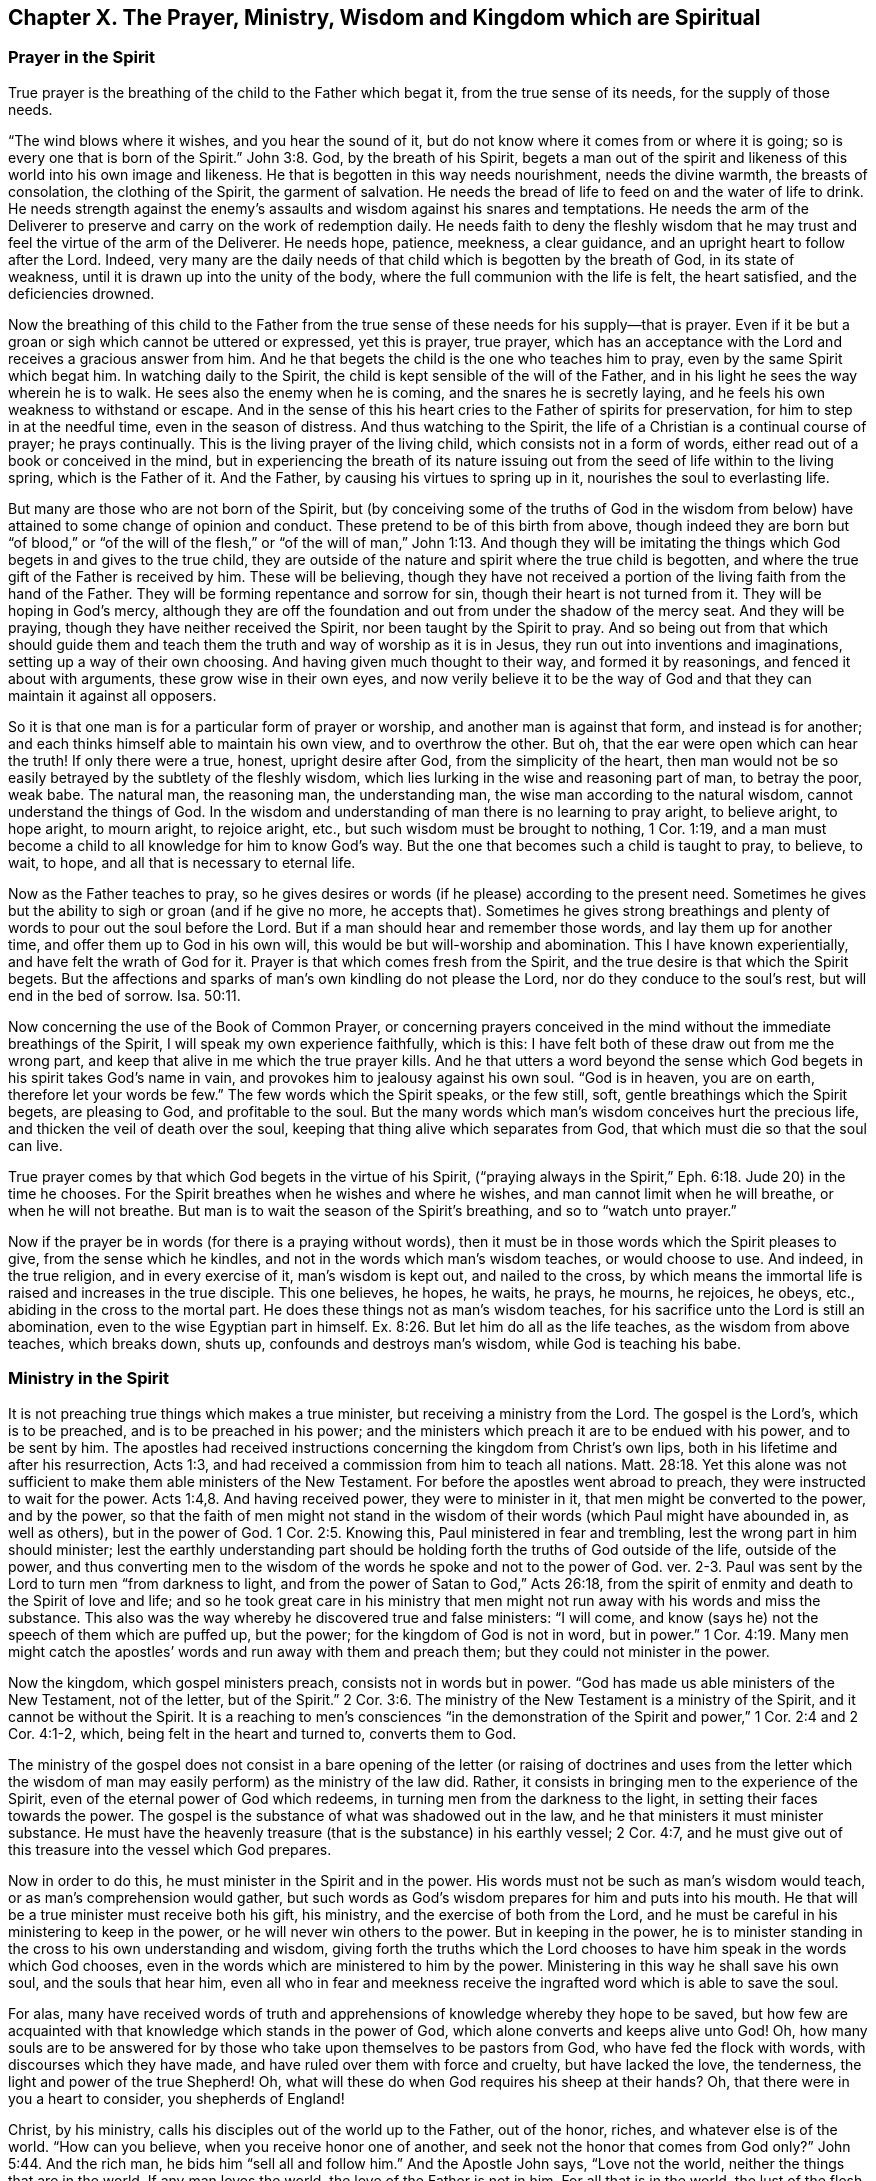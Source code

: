 [#ch10, short="Prayer, Ministry, Wisdom, & Kingdom"]
== Chapter X. The Prayer, Ministry, Wisdom and Kingdom which are Spiritual

=== Prayer in the Spirit

True prayer is the breathing of the child to the Father which begat it,
from the true sense of its needs, for the supply of those needs.

"`The wind blows where it wishes, and you hear the sound of it,
but do not know where it comes from or where it is going;
so is every one that is born of the Spirit.`" John 3:8.
God, by the breath of his Spirit,
begets a man out of the spirit and likeness of
this world into his own image and likeness.
He that is begotten in this way needs nourishment, needs the divine warmth,
the breasts of consolation, the clothing of the Spirit, the garment of salvation.
He needs the bread of life to feed on and the water of life to drink.
He needs strength against the enemy`'s assaults
and wisdom against his snares and temptations.
He needs the arm of the Deliverer to preserve and carry on the work of redemption daily.
He needs faith to deny the fleshly wisdom that he may
trust and feel the virtue of the arm of the Deliverer.
He needs hope, patience, meekness, a clear guidance,
and an upright heart to follow after the Lord.
Indeed,
very many are the daily needs of that child which is begotten by the breath of God,
in its state of weakness, until it is drawn up into the unity of the body,
where the full communion with the life is felt, the heart satisfied,
and the deficiencies drowned.

Now the breathing of this child to the Father from the
true sense of these needs for his supply--that is prayer.
Even if it be but a groan or sigh which cannot be uttered or expressed,
yet this is prayer, true prayer,
which has an acceptance with the Lord and receives a gracious answer from him.
And he that begets the child is the one who teaches him to pray,
even by the same Spirit which begat him.
In watching daily to the Spirit, the child is kept sensible of the will of the Father,
and in his light he sees the way wherein he is to walk.
He sees also the enemy when he is coming, and the snares he is secretly laying,
and he feels his own weakness to withstand or escape.
And in the sense of this his heart cries to the Father of spirits for preservation,
for him to step in at the needful time, even in the season of distress.
And thus watching to the Spirit, the life of a Christian is a continual course of prayer;
he prays continually.
This is the living prayer of the living child, which consists not in a form of words,
either read out of a book or conceived in the mind,
but in experiencing the breath of its nature issuing
out from the seed of life within to the living spring,
which is the Father of it.
And the Father, by causing his virtues to spring up in it,
nourishes the soul to everlasting life.

But many are those who are not born of the Spirit,
but (by conceiving some of the truths of God in the wisdom from below)
have attained to some change of opinion and conduct.
These pretend to be of this birth from above,
though indeed they are born but "`of blood,`" or "`of the will of the flesh,`" or
"`of the will of man,`" John 1:13.
And though they will be imitating the things
which God begets in and gives to the true child,
they are outside of the nature and spirit where the true child is begotten,
and where the true gift of the Father is received by him.
These will be believing,
though they have not received a portion of the living faith from the hand of the Father.
They will be forming repentance and sorrow for sin,
though their heart is not turned from it.
They will be hoping in God`'s mercy,
although they are off the foundation and out from under the shadow of the mercy seat.
And they will be praying, though they have neither received the Spirit,
nor been taught by the Spirit to pray.
And so being out from that which should guide them and teach
them the truth and way of worship as it is in Jesus,
they run out into inventions and imaginations, setting up a way of their own choosing.
And having given much thought to their way, and formed it by reasonings,
and fenced it about with arguments, these grow wise in their own eyes,
and now verily believe it to be the way of God and that
they can maintain it against all opposers.

So it is that one man is for a particular form of prayer or worship,
and another man is against that form, and instead is for another;
and each thinks himself able to maintain his own view, and to overthrow the other.
But oh, that the ear were open which can hear the truth!
If only there were a true, honest, upright desire after God,
from the simplicity of the heart,
then man would not be so easily betrayed by the subtlety of the fleshly wisdom,
which lies lurking in the wise and reasoning part of man, to betray the poor, weak babe.
The natural man, the reasoning man, the understanding man,
the wise man according to the natural wisdom, cannot understand the things of God.
In the wisdom and understanding of man there is no learning to pray aright,
to believe aright, to hope aright, to mourn aright, to rejoice aright, etc.,
but such wisdom must be brought to nothing, 1 Cor. 1:19,
and a man must become a child to all knowledge for him to know God`'s way.
But the one that becomes such a child is taught to pray, to believe, to wait, to hope,
and all that is necessary to eternal life.

Now as the Father teaches to pray,
so he gives desires or words (if he please) according to the present need.
Sometimes he gives but the ability to sigh or groan
(and if he give no more, he accepts that).
Sometimes he gives strong breathings and plenty
of words to pour out the soul before the Lord.
But if a man should hear and remember those words, and lay them up for another time,
and offer them up to God in his own will, this would be but will-worship and abomination.
This I have known experientially, and have felt the wrath of God for it.
Prayer is that which comes fresh from the Spirit,
and the true desire is that which the Spirit begets.
But the affections and sparks of man`'s own kindling do not please the Lord,
nor do they conduce to the soul`'s rest, but will end in the bed of sorrow. Isa. 50:11.

Now concerning the use of the Book of Common Prayer,
or concerning prayers conceived in the mind
without the immediate breathings of the Spirit,
I will speak my own experience faithfully, which is this:
I have felt both of these draw out from me the wrong part,
and keep that alive in me which the true prayer kills.
And he that utters a word beyond the sense which God
begets in his spirit takes God`'s name in vain,
and provokes him to jealousy against his own soul.
"`God is in heaven, you are on earth, therefore let your words be few.`"
The few words which the Spirit speaks, or the few still, soft,
gentle breathings which the Spirit begets, are pleasing to God,
and profitable to the soul.
But the many words which man`'s wisdom conceives hurt the precious life,
and thicken the veil of death over the soul,
keeping that thing alive which separates from God,
that which must die so that the soul can live.

True prayer comes by that which God begets in the virtue of his Spirit,
("`praying always in the Spirit,`" Eph. 6:18. Jude 20) in the time he chooses.
For the Spirit breathes when he wishes and where he wishes,
and man cannot limit when he will breathe, or when he will not breathe.
But man is to wait the season of the Spirit`'s breathing, and so to "`watch unto prayer.`"

Now if the prayer be in words (for there is a praying without words),
then it must be in those words which the Spirit pleases to give,
from the sense which he kindles, and not in the words which man`'s wisdom teaches,
or would choose to use.
And indeed, in the true religion, and in every exercise of it, man`'s wisdom is kept out,
and nailed to the cross,
by which means the immortal life is raised and increases in the true disciple.
This one believes, he hopes, he waits, he prays, he mourns, he rejoices, he obeys, etc.,
abiding in the cross to the mortal part.
He does these things not as man`'s wisdom teaches,
for his sacrifice unto the Lord is still an abomination,
even to the wise Egyptian part in himself. Ex. 8:26.
But let him do all as the life teaches, as the wisdom from above teaches,
which breaks down, shuts up, confounds and destroys man`'s wisdom,
while God is teaching his babe.

=== Ministry in the Spirit

It is not preaching true things which makes a true minister,
but receiving a ministry from the Lord.
The gospel is the Lord`'s, which is to be preached, and is to be preached in his power;
and the ministers which preach it are to be endued with his power, and to be sent by him.
The apostles had received instructions concerning the kingdom from Christ`'s own lips,
both in his lifetime and after his resurrection, Acts 1:3,
and had received a commission from him to teach all nations. Matt. 28:18.
Yet this alone was not sufficient to
make them able ministers of the New Testament.
For before the apostles went abroad to preach,
they were instructed to wait for the power. Acts 1:4,8.
And having received power, they were to minister in it,
that men might be converted to the power, and by the power,
so that the faith of men might not stand in the wisdom
of their words (which Paul might have abounded in,
as well as others), but in the power of God. 1 Cor. 2:5.
Knowing this, Paul ministered in fear and trembling,
lest the wrong part in him should minister;
lest the earthly understanding part should be holding
forth the truths of God outside of the life,
outside of the power,
and thus converting men to the wisdom of the words he spoke and not to the power of God.
ver. 2-3. Paul was sent by the Lord to turn men "`from darkness to light,
and from the power of Satan to God,`" Acts 26:18,
from the spirit of enmity and death to the Spirit of love and life;
and so he took great care in his ministry that men might not
run away with his words and miss the substance.
This also was the way whereby he discovered true and false ministers: "`I will come,
and know (says he) not the speech of them which are puffed up, but the power;
for the kingdom of God is not in word, but in power.`" 1 Cor. 4:19.
Many men might catch the apostles`'
words and run away with them and preach them;
but they could not minister in the power.

Now the kingdom, which gospel ministers preach,
consists not in words but in power.
"`God has made us able ministers of the New Testament, not of the letter,
but of the Spirit.`" 2 Cor. 3:6.
The ministry of the New Testament is a ministry of the Spirit,
and it cannot be without the Spirit.
It is a reaching to men`'s consciences "`in the demonstration
of the Spirit and power,`" 1 Cor. 2:4 and 2 Cor. 4:1-2,
which, being felt in the heart and turned to, converts them to God.

The ministry of the gospel does not consist in a bare opening
of the letter (or raising of doctrines and uses from the letter which
the wisdom of man may easily perform) as the ministry of the law did.
Rather, it consists in bringing men to the experience of the Spirit,
even of the eternal power of God which redeems,
in turning men from the darkness to the light, in setting their faces towards the power.
The gospel is the substance of what was shadowed out in the law,
and he that ministers it must minister substance.
He must have the heavenly treasure
(that is the substance) in his earthly vessel; 2 Cor. 4:7,
and he must give out of this treasure into the vessel which God prepares.

Now in order to do this, he must minister in the Spirit and in the power.
His words must not be such as man`'s wisdom would teach,
or as man`'s comprehension would gather,
but such words as God`'s wisdom prepares for him and puts into his mouth.
He that will be a true minister must receive both his gift, his ministry,
and the exercise of both from the Lord,
and he must be careful in his ministering to keep in the power,
or he will never win others to the power.
But in keeping in the power,
he is to minister standing in the cross to his own understanding and wisdom,
giving forth the truths which the Lord chooses
to have him speak in the words which God chooses,
even in the words which are ministered to him by the power.
Ministering in this way he shall save his own soul, and the souls that hear him,
even all who in fear and meekness receive the
ingrafted word which is able to save the soul.

For alas,
many have received words of truth and apprehensions of
knowledge whereby they hope to be saved,
but how few are acquainted with that knowledge which stands in the power of God,
which alone converts and keeps alive unto God!
Oh, how many souls are to be answered for by those
who take upon themselves to be pastors from God,
who have fed the flock with words, with discourses which they have made,
and have ruled over them with force and cruelty, but have lacked the love,
the tenderness, the light and power of the true Shepherd!
Oh, what will these do when God requires his sheep at their hands?
Oh, that there were in you a heart to consider, you shepherds of England!

Christ, by his ministry, calls his disciples out of the world up to the Father,
out of the honor, riches, and whatever else is of the world.
"`How can you believe, when you receive honor one of another,
and seek not the honor that comes from God only?`" John 5:44.
And the rich man, he bids him "`sell all and follow him.`"
And the Apostle John says, "`Love not the world, neither the things that are in the world.
If any man loves the world, the love of the Father is not in him.
For all that is in the world, the lust of the flesh, the lust of the eyes,
and the pride of life, is not of the Father, but is of the world.`" 1 John 2:15-16.
He that will be a disciple of Christ
must travel out of the earthly into the heavenly,
leaving all that is of this world behind him,
possessing nothing as his portion except for him who has called him out of this country,
from among his kindred, and from his father`'s house,
to another land, kindred, and habitation.
So that here they are pilgrims and strangers, sojourners and passengers,
unknown to the world, and of a strange dress, behavior, and appearance in it.
They are not enjoying anything as the world enjoys it,
nor using anything as the world uses it.
They are not honoring men or receiving honor
from men as the world gives or receives honor,
but rather are honoring men in the Lord, and receiving honor from the Lord.
And whatever they seem to retain of earthly things, they hold as stewards under the Lord,
not using or disposing of them as they think good,
but waiting for the discovery of the Master`'s pleasure,
who orders all in his counsel and wisdom to his own glory.
The law required a tenth part to be given up to the Lord; the gospel requires all--soul,
body, spirit, good name, etc.,
even that the whole possession be sold and laid at the Master`'s feet.
And he that keeps anything back cannot be a disciple, cannot be a soldier of Christ,
but must of necessity entangle himself with the affairs of this life.

The Lord circumcises the heart of believers under the new covenant,
to love the Lord their God with all their heart that they may live.
He causes the plant to spring up out of the dry and barren ground,
which he waters with his blessing, and he lays his axe to the root of the old tree,
hewing at it, even till he has cut it up.
He engrafts the Eternal Word into the heart,
and by it daily purifies and carries on the work of faith with power.
And the ministry which he gave was for the "`perfecting the saints,`" Eph. 4:12-13,
which ministry exhorted and encouraged believers (from God`'s promises of his
presence and powerful operation of his Spirit in the hearts of his sons and
daughters) to "`cleanse themselves from all filthiness of the flesh and spirit,
perfecting holiness in the fear of God.`" 2 Cor. 7:1.

=== Spiritual Wisdom

To know Christ as the light eternal (as he was yesterday, is today,
and will be forever), to trust this light in its convictions, calls,
and openings of love, to experience its living virtue,
and in that virtue to give up all that is of the earthly nature and spirit,
and sell all for the everlasting inheritance, this is indeed the way to life.
But it is not the doing of things which is of value,
for man may imitate and strive to do much,
and may go a great way in forsaking all and in taking off his affections
from things (inasmuch as he may give all his goods to the poor,
and his body to be burned, and yet it profit him nothing).
But the doing of things in the virtue, in the life, in the power which comes from Christ,
_this_ has acceptance with God and is of advantage to the soul.
Every motion and operation of true life springs from the root of life,
and has the virtue of the root in it.
And that which distinguishes this from all of men`'s imitations,
and from all the likenesses which the earthly spirit can put forth,
this is the nature and virtue of the root being manifest.
Therefore, he that will be a true Christian must fix his eye on Christ,
the spring of his life, and keep in the feeling and experience of his living virtue,
and in that offer up all his sacrifices of faith, love, and obedience to God.
And he that will be a true minister must wait upon the power himself,
to be an instrument (in the hand of power) to direct men to this,
and to preserve and build them up therein.

But alas, this is the stone which the wise builders have always refused!
The builders before the coming of Christ got a knowledge concerning the Messiah to come,
but being unacquainted with the thing itself,
rejected both its coming and the vessel in which it appeared.
And the builders all throughout the apostasy got a knowledge of Christ having come,
and preached believing in him crucified as the way to life; but the living stone,
the living thing itself, which is both the foundation, the corner stone,
and the top stone of the building,
they have been ignorant of and ready to persecute at every appearance of it.
Christ can no more now appear in Spirit than formerly he could in
that prepared body of flesh without the wise builders showing
themselves ready to cry out against him as a blasphemer,
a profaner of God`'s ordinances, a deceiver of the people, or one that has a devil.
"`But wisdom`" in all ages "`is justified by her children,`" and by no one else.
He that is born of the wisdom can discern the
womb and acknowledge the fruit and branches,
even under the dark veil whereby it hides itself from all the fleshly-wise of every age.
"`The kingdom of God comes not by observation.`"
The wisest Scribes and Pharisees could not know it by all the observations
which they could gather out of Moses`' and the prophets`' writings.
And none can know it now by any observations
which they gather out of the apostles`' writings,
but rather by being born of that Spirit whereof the apostles were born,
and by being formed in that womb wherein they were formed.
By this means alone does one come to know the thing that they knew.
He that receives the same eye, sees the same thing, according to his measure.
And coming to the life wherein the apostles received the truth,
the words which they spoke concerning the truth are easy to discern.
As they were written in the Spirit, so they must be read in the Spirit;
and they are exceedingly profitable when read in this way.
But man,
guessing and imagining and reasoning in his carnal wisdom concerning the things of God,
and so gathering senses and meanings about the words and expressions of Scripture,
does but build up a Tower of Babel,
which the eternal life and power will throw down (whenever he appears),
together with him who built it.

Oh that men were wise to wait for the discovery of the true rock,
and of the true builder upon that rock!
Oh that that city and building might be raised in them which God alone can erect.
Then they would not be left desolate and miserable in that stormy day
which will shake all buildings and foundations and rocks,
except our Rock.
For in that day all professors and preachers and high notionists and
whatever sort else can be named who have stumbled at God`'s living truth,
shall confess with tears, sorrow, anguish, and shame, that their rock is not as our rock.
For though all sorts of professors generally
acknowledge Christ as the rock in their words,
yet most miss the thing itself.
For the subtle enemy has made use of a notion or apprehension of the thing
in the carnal mind to deceive and lure away from the thing itself.
Thus he keeps them from feeling the eternal virtue,
the living power of life in the heart, which is the arm of God`'s salvation,
whereby Christ draws man`'s lost soul and spirit out of
the grave of sin and corruption up to the Father.
But oh,
how are poor hearts deceived who think they will be presented
without spot or wrinkle to God having a mere belief regarding
what Christ did while he was here on earth!
How deceived are they who boast in Christ`'s making satisfaction for
them even while they carry the body of sin around with them to the
very last of their time here in the body,
and have not felt the arm of God`'s power breaking down their spiritual enemies,
their lusts, their corruptions, and redeeming them from them!
Christ had the name Jesus given him because he was to save his people from their sins,
and no man can truly and livingly know the name Jesus
further than he experiences the saving virtue of it.
But the one that effectually experiences the virtue, he indeed knows the name,
and can bow at the name, feeling his lusts and enemies bowed under by the power of it,
and feeling something else raised up in him
which can worship the Father in Spirit and truth.
Oh that the sons of men knew!
Oh that the teachers and professors of this age understood
what they have so long reviled and trampled upon!
Surely they would mourn bitterly, kiss the Son, and escape the wrath.

Now, if the Lord is pleased to smite anyone`'s earthly wisdom and
comprehension (which is the main thing that stands in the way
of the pure openings and revelations of the life),
and give him a true sense of anything here written, let him in fear acknowledge the Lord.
Let him wait upon the Lord to be kept in this feeling,
not magnifying or reviling any of his messengers,
but in meekness and humility embracing the instructions of the
Almighty from whatever hand he has used to give to them.
As for me, I am but a shell.
And if this party knew me^
footnote:[The text of this chapter is taken from Penington`'s response to a paper in
which he felt he was being unduly praised or preferred by its authors.]
(who sets me up so high,
preferring me above many whom the Lord has preferred far above me),
he would soon acknowledge me to be a poor, weak, contemptible one.
Yet I must by no means deny that indeed the pure liquor of the eternal life,
at its pleasure, springs up and issues out through me.
Though I can also say, in true understanding, that it issues out far oftener,
and much more abundantly through others.
Let it have its honor, wherever it appears!
And may the Lord bring down that thing in people`'s hearts
which hinders the acknowledging and receiving of its virtue.

=== The Spiritual Kingdom

Christ`'s kingdom, God`'s kingdom,
the kingdom of heaven (for they are all one and the same),
is that seed of eternal life which God has hid in the hearts of the sons of men,
whereby he gathers them back unto himself, brings them under the yoke of his government,
rules over them, and reigns in them.

This kingdom is likened to a grain of mustard seed for its smallness;
to a pearl for its riches, value, and worth; and to leaven for its spreading nature.
And many other parables did Christ make use of to describe it: such as a piece of silver,
which the woman that lost it, lighting the candle, sweeping the house,
and searching it diligently, at length found it, even there where she had lost it.

Man, fallen from God, is become lost as to the Lord.
And as to his own happiness in the Lord,
he has been driven from God`'s blessed presence and divine image, life, and Spirit,
into the earthly spirit, image, and life, which he chose.
Yet, in this earth, in this field of the world, God has hid something,
even the everlasting pearl, which,
when man is awakened to seek and find by the eternal light of life,
is able to redeem him.
The pearl is able to overspread and leaven him (he becoming subject to the laws,
leadings, teachings,
and power of it) into the likeness and image of the pure life and spirit.

Oh that men knew the gift of God!
Oh that men knew the purchase of the blood of Christ!
Oh that men knew that spiritual good thing by
which Christ (who died for them) can redeem them!
Oh that in this gift they might be united to Christ and
so by him be renewed and restored to God.
For as the Father receives none but through the Son,
so the Son receives none but in that gift of grace which he bestows from the Father.
He acknowledges no faith, no love, no hope, no repentance, no obedience,
but that which springs from that, and stands in that.

Now, as man is born of this and leavened by it (as he becomes a fool in
his own earthly wisdom and excellency of the fallen spirit,
and becomes a babe, a child, etc.) so he enters into the kingdom,
being ingrafted into the root, and so grows up in this, and this in him.
And here is the new nature, the new life, the new heart, the new spirit,
in which the unity and fellowship with God is again known.
And here also is the disunion with the world, the wisdom, the interests, the fashions,
the customs, the fears, the hopes, the delights, the joys of this world,
and whatever else is of it.
For Christ, as he is not of the world, so he calls men out of the world.
And those who follow him and become his disciples must go out of the world after him;
that is, they must travel in spirit and conduct out from what is of the earth,
out from whatever is not of the Father.
They are not of the world,
as I am not of the world (says Christ concerning his disciples, John 17),
therefore the world hates them.

The laws of this kingdom are given forth in the kingdom,
from the covenant of life which is made there in Christ.
They are written in the heart, in the mind, as far as it is renewed.
There the fear is put, there the eternal wisdom is opened, there is Zion known,
and the Jerusalem which is from above, and the laws of eternal life issue fresh from it,
and are revealed by the life in the heart which is turned towards the life.
There sin is reproved and everlasting righteousness
manifested in the light which cannot deceive.
And as the heart is made subject under the yoke, so sin is wrought out,
and righteousness brought in.
And under the cross (or yoke of life) the blood of the
everlasting covenant runs through the vessel to keep it pure,
sweet, clean, and fresh in the life.

This then is the government of Christ: to be subject to his Spirit,
which appears and opens his will in the gift of grace which comes from him.
It is to experience his living breath, by which the heart is begotten to God,
out of the region of darkness.
It is to know the movings, the stirrings, the leadings, the steps of the Lamb,
who is "`the Captain of our salvation.`"
It is to follow him wherever he goes, doing all things that he commands,
forbearing all things that he forbids, "`without murmuring, without disputing.`"

Whoever will be of the inward Israel, the spiritual Israel,
which Christ redeems out of the spiritual Egypt,
and leads through the spiritual wilderness into the land of rest, must know his leader,
must receive his Spirit, and follow it faithfully.
"`If any man has not the Spirit of Christ,
he is none of his;`" he is none of the spiritual Israel.
And if any man follow not the spirit of Christ through all the travels in the wilderness,
(but instead sits down along the way, or lies down before any kind of enemy,
and comes not to the end of his journey,
finishing the warfare and fight of faith) he falls short of the rest.
Oh that men were awakened to consider things as they truly are!
For true religion is not an outward form of doctrine or worship of any sort,
as men generally (whose poor souls are deceived through the subtlety
of the powers of darkness) are too apt and willing to apprehend.
But true religion consists in Spirit, in power, in virtue, in life;
not in the oldness of any form that passes away, but in the newness of the Spirit,
which abides forever.
It consists in being born of the Spirit, in abiding in the Spirit, in living, walking,
and worshiping in the Spirit; yes, in becoming and growing into Spirit,
and into eternal life, for "`that which is born of the Spirit is spirit.`"
Oh that the sons of men would hearken,
that they might taste of the sweetness and riches of the goodness
which the Father in his free love has opened in the spirits of many!
Oh that men would allow the wearing out of their earthly spirit and wisdom,
that they might become like God, to be formed into and live in his image!
How long shall the destroyer in every age prejudice men against those who seek their good?
Surely the spirit of this world will strive to the very last against the Spirit of God!
For indeed the spirit of this world is not subject to the Spirit of God,
nor indeed can it be,
and so it cannot endure the government of Christ`'s kingdom (which is
not of this world) to be set up in its sight.

Yet the government of Christ and his kingdom is not
contrary to any just government of any nation or people.
Christ`'s government is a righteous government of the heart, or inner man,
which does not oppose a righteous government of the outward man.
Indeed, those who are Christ`'s subjects,
and are singly obedient to his law of righteousness in their spirits,
are more faithful to men, and more subject to any just law of government,
than any others can be, for their fidelity and subjection is out of love,
and for conscience`' sake.
But that which offends the world is just this:
that men many times make laws in their own will, and according to their own wisdom,
which are wrought with selfish ends and corrupt interests.
And that which is of God cannot bow to anything which is corrupt in man.
It can lie down and suffer, and bear the lash upon its back,
but it cannot do anything which is against its life.
It cannot be disloyal to its King to gratify the spirit of this world;
but whatever practice or testimony its King calls for
against the evil and corruption of this world,
it must obey singly and faithfully.

Oh that men would fear before the Lord,
and be sure to govern in that which is of God.
Then the rulers on earth should harm none of his,
nor hazard the shaking of their government!
But whatever is not of God, both within and without, must fall in the day of God`'s power.
Oh, happy is he who is now made willing to part with
that which God is determined to rend from man,
in order that his standing may be in that which cannot be shaken!
For there has been a great earthquake in this nation,
both of things without and of things within; and there yet remains more to be shaken,
both without and within, that the glory of God may have room to appear.
O England! "`Kiss the Son, lest he be angry!`"
Let all such laws and customs as are not of him fall before him; and whatever is of him,
let it bow unto him (both within and without) that his wrath not break forth like a fire,
which none can quench.
